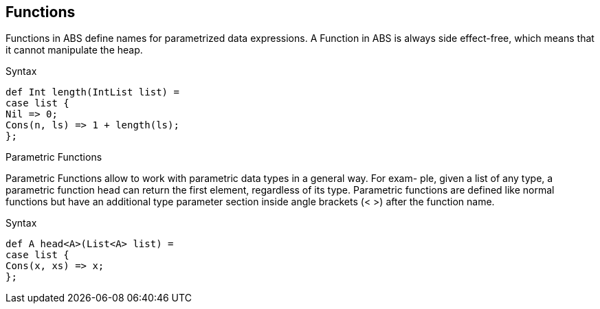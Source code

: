 == Functions

Functions in ABS define names for parametrized data expressions. A Function in ABS is always side effect-free, which means that it cannot manipulate the heap.

.Syntax

[source,java]

----
def Int length(IntList list) =
case list {
Nil => 0;
Cons(n, ls) => 1 + length(ls);
};
----

.Parametric Functions

Parametric Functions allow to work with parametric data types in a general way. For exam-
ple, given a list of any type, a parametric function head can return the first element, regardless
of its type. Parametric functions are defined like normal functions but have an additional type
parameter section inside angle brackets (< >) after the function name.

.Syntax

----
def A head<A>(List<A> list) =
case list {
Cons(x, xs) => x;
};

----
